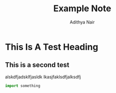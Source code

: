 #+title: Example Note
#+author: Adithya Nair
#+OPTIONS: toc:nil

* This Is A Test Heading

** This is a second test
alskdfjadsklfjasldk
lkasjfaklsdfjalksdfj
#+begin_src python
import something
#+end_src
